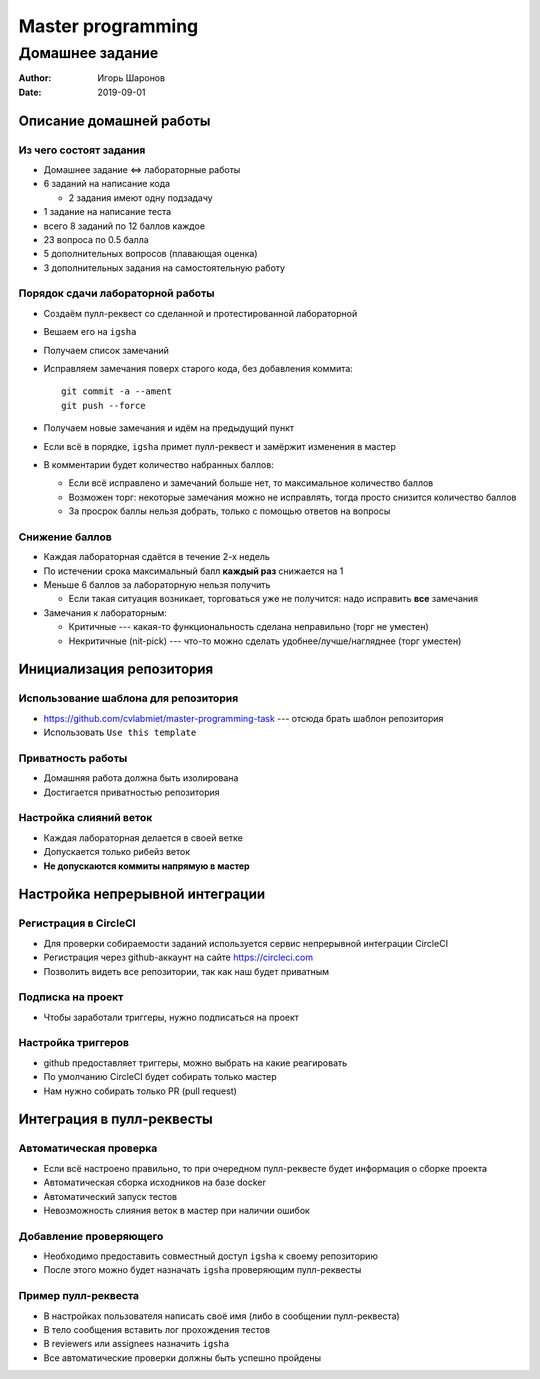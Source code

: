 ==================
Master programming
==================

----------------
Домашнее задание
----------------

:Author: Игорь Шаронов
:Date: 2019-09-01

Описание домашней работы
========================

Из чего состоят задания
-----------------------

* Домашнее задание <=> лабораторные работы
* 6 заданий на написание кода

  * 2 задания имеют одну подзадачу

* 1 задание на написание теста
* всего 8 заданий по 12 баллов каждое
* 23 вопроса по 0.5 балла
* 5 дополнительных вопросов (плавающая оценка)
* 3 дополнительных задания на самостоятельную работу

Порядок сдачи лабораторной работы
---------------------------------

* Создаём пулл-реквест со сделанной и протестированной лабораторной
* Вешаем его на ``igsha``
* Получаем список замечаний
* Исправляем замечания поверх старого кода, без добавления коммита::

   git commit -a --ament
   git push --force

* Получаем новые замечания и идём на предыдущий пункт
* Если всё в порядке, ``igsha`` примет пулл-реквест и замёржит изменения в мастер
* В комментарии будет количество набранных баллов:

  * Если всё исправлено и замечаний больше нет, то максимальное количество баллов
  * Возможен торг: некоторые замечания можно не исправлять, тогда просто снизится количество баллов
  * За просрок баллы нельзя добрать, только с помощью ответов на вопросы

Снижение баллов
---------------

* Каждая лабораторная сдаётся в течение 2-х недель
* По истечении срока максимальный балл **каждый раз** снижается на 1
* Меньше 6 баллов за лабораторную нельзя получить

  * Если такая ситуация возникает, торговаться уже не получится: надо исправить **все** замечания

* Замечания к лабораторным:

  * Критичные --- какая-то функциональность сделана неправильно (торг не уместен)
  * Некритичные (nit-pick) --- что-то можно сделать удобнее/лучше/нагляднее (торг уместен)

Инициализация репозитория
=========================

Использование шаблона для репозитория
-------------------------------------

* https://github.com/cvlabmiet/master-programming-task --- отсюда брать шаблон репозитория
* Использовать ``Use this template``

.. image:: use-template.png

Приватность работы
------------------

* Домашняя работа должна быть изолирована
* Достигается приватностью репозитория

.. image:: private-repo.png

Настройка слияний веток
-----------------------

* Каждая лабораторная делается в своей ветке
* Допускается только рибейз веток
* **Не допускаются коммиты напрямую в мастер**

.. image:: merge-settings.png

Настройка непрерывной интеграции
================================

Регистрация в CircleCI
----------------------

* Для проверки собираемости заданий используется сервис непрерывной интеграции CircleCI
* Регистрация через github-аккаунт на сайте https://circleci.com
* Позволить видеть все репозитории, так как наш будет приватным

.. image:: circleci-signup.png

Подписка на проект
------------------

* Чтобы заработали триггеры, нужно подписаться на проект

.. image:: circleci-setup-project.png

Настройка триггеров
-------------------

* github предоставляет триггеры, можно выбрать на какие реагировать
* По умолчанию CircleCI будет собирать только мастер
* Нам нужно собирать только PR (pull request)

.. image:: circleci-project-settings.png

Интеграция в пулл-реквесты
==========================

Автоматическая проверка
-----------------------

* Если всё настроено правильно, то при очередном пулл-реквесте будет информация о сборке проекта
* Автоматическая сборка исходников на базе docker
* Автоматический запуск тестов
* Невозможность слияния веток в мастер при наличии ошибок

.. image:: failed-task.png

Добавление проверяющего
-----------------------

* Необходимо предоставить совместный доступ ``igsha`` к своему репозиторию
* После этого можно будет назначать ``igsha`` проверяющим пулл-реквесты

.. image:: add-collaborator.png

Пример пулл-реквеста
--------------------

* В настройках пользователя написать своё имя (либо в сообщении пулл-реквеста)
* В тело сообщения вставить лог прохождения тестов
* В reviewers или assignees назначить ``igsha``
* Все автоматические проверки должны быть успешно пройдены

.. image:: successed-task.png
